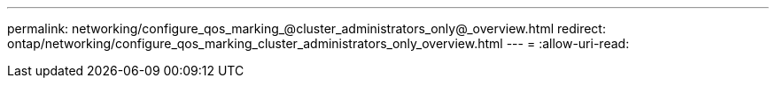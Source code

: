 ---
permalink: networking/configure_qos_marking_@cluster_administrators_only@_overview.html 
redirect: ontap/networking/configure_qos_marking_cluster_administrators_only_overview.html 
---
= 
:allow-uri-read: 


